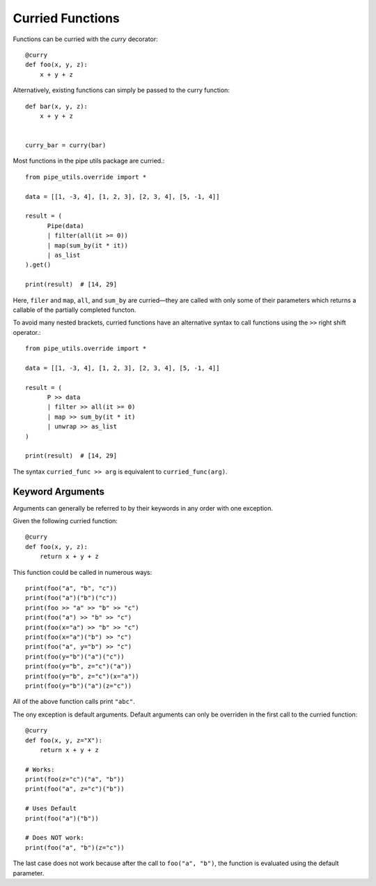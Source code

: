 Curried Functions
=================

Functions can be curried with the `curry` decorator::

    @curry
    def foo(x, y, z):
        x + y + z

Alternatively, existing functions can simply be passed to the curry function::

    def bar(x, y, z):
        x + y + z


    curry_bar = curry(bar)

Most functions in the pipe utils package are curried.::

    from pipe_utils.override import *

    data = [[1, -3, 4], [1, 2, 3], [2, 3, 4], [5, -1, 4]]

    result = (
          Pipe(data)
          | filter(all(it >= 0))
          | map(sum_by(it * it))
          | as_list
    ).get()

    print(result)  # [14, 29]


Here, ``filer`` and ``map``, ``all``, and ``sum_by`` are curried—they are
called with only some of their parameters which returns a callable of the
partially completed functon.

To avoid many nested brackets, curried functions have an alternative syntax to
call functions using the ``>>`` right shift operator.::

    from pipe_utils.override import *

    data = [[1, -3, 4], [1, 2, 3], [2, 3, 4], [5, -1, 4]]

    result = (
          P >> data
          | filter >> all(it >= 0)
          | map >> sum_by(it * it)
          | unwrap >> as_list
    )

    print(result)  # [14, 29]

The syntax ``curried_func >> arg`` is equivalent to ``curried_func(arg)``.

Keyword Arguments
-----------------

Arguments can generally be referred to by their keywords in any order with one exception.

Given the following curried function::

    @curry
    def foo(x, y, z):
        return x + y + z

This function could be called in numerous ways::

    print(foo("a", "b", "c"))
    print(foo("a")("b")("c"))
    print(foo >> "a" >> "b" >> "c")
    print(foo("a") >> "b" >> "c")
    print(foo(x="a") >> "b" >> "c")
    print(foo(x="a")("b") >> "c")
    print(foo("a", y="b") >> "c")
    print(foo(y="b")("a")("c"))
    print(foo(y="b", z="c")("a"))
    print(foo(y="b", z="c")(x="a"))
    print(foo(y="b")("a")(z="c"))

All of the above function calls print ``"abc"``.

The ony exception is default arguments. Default arguments can only be overriden
in the first call to the curried function::

    @curry
    def foo(x, y, z="X"):
        return x + y + z

    # Works:
    print(foo(z="c")("a", "b"))
    print(foo("a", z="c")("b"))

    # Uses Default
    print(foo("a")("b"))

    # Does NOT work:
    print(foo("a", "b")(z="c"))

The last case does not work because after the call to ``foo("a", "b")``, the
function is evaluated using the default parameter.
